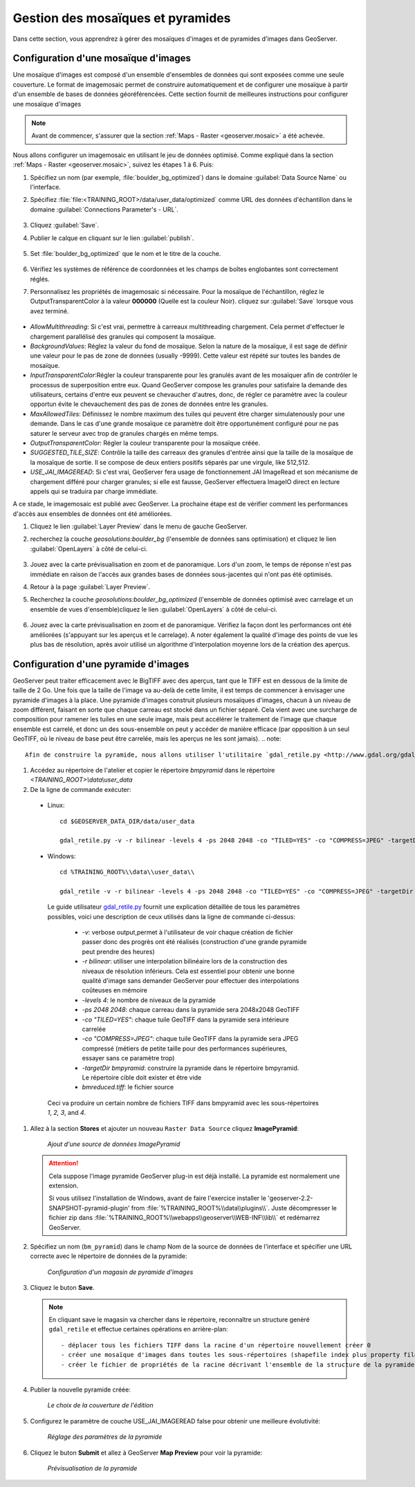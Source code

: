 .. module:: geoserver.mosaic_pyramid

.. _geoserver.mosaic_pyramid:

Gestion des mosaïques et pyramides
-----------------------------------
Dans cette section, vous apprendrez à gérer des mosaïques d'images et de pyramides d'images dans GeoServer.

Configuration d'une mosaïque d'images
^^^^^^^^^^^^^^^^^^^^^^^^^^^^^^^^^^^^^

Une mosaïque d'images est composé d'un ensemble d'ensembles de données qui sont exposées comme une seule couverture. Le format de imagemosaic permet de construire automatiquement et de configurer une mosaïque à partir d'un ensemble de bases de données géoréférencées.
Cette section fournit de meilleures instructions pour configurer une mosaïque d'images

.. note:: Avant de commencer, s'assurer que la section :ref:`Maps - Raster <geoserver.mosaic>` a été achevée.

Nous allons configurer un imagemosaic en utilisant le jeu de données optimisé. Comme expliqué dans la section :ref:`Maps - Raster <geoserver.mosaic>`, suivez les étapes 1 à 6. Puis:

#. Spécifiez un nom (par exemple, :file:`boulder_bg_optimized`) dans le domaine :guilabel:`Data Source Name` ou l'interface. 
#. Spécifiez :file:`file:<TRAINING_ROOT>/data/user_data/optimized` comme URL des données d'échantillon dans le domaine :guilabel:`Connections Parameter's - URL`. 

   .. figure:: img/mosaic_addraster.jpg

#. Cliquez :guilabel:`Save`. 

#. Publier le calque en cliquant sur ​​le lien :guilabel:`publish`. 

   .. figure:: img/mosaic_publish.jpg
   
#. Set :file:`boulder_bg_optimized` que le nom et le titre de la couche. 

   .. figure:: img/mosaic_setname.jpg

#. Vérifiez les systèmes de référence de coordonnées et les champs de boîtes englobantes sont correctement réglés.

#. Personnalisez les propriétés de imagemosaic si nécessaire. Pour la mosaïque de l'échantillon, réglez le OutputTransparentColor à la valeur **000000** (Quelle est la couleur Noir). cliquez sur :guilabel:`Save` lorsque vous avez terminé. 

   .. figure:: img/mosaic_parameters.png

* *AllowMultithreading*: Si c'est vrai, permettre à carreaux multithreading chargement. Cela permet d'effectuer le chargement parallélisé des granules qui composent la mosaïque.
* *BackgroundValues*: Réglez la valeur du fond de mosaïque. Selon la nature de la mosaïque, il est sage de définir une valeur pour le pas de zone de données (usually -9999). Cette valeur est répété sur toutes les bandes de mosaïque.
* *InputTransparentColor*:Régler la couleur transparente pour les granulés avant de les mosaïquer afin de contrôler le processus de superposition entre eux. Quand GeoServer compose les granules pour satisfaire la demande des utilisateurs, certains d'entre eux peuvent se chevaucher d'autres, donc, de régler ce paramètre avec la couleur opportun évite le chevauchement des pas de zones de données entre les granules.
* *MaxAllowedTiles*: Définissez le nombre maximum des tuiles qui peuvent être charger simulatenously pour une demande. Dans le cas d'une grande mosaïque ce paramètre doit être opportunément configuré pour ne pas saturer le serveur avec trop de granules chargés en même temps.
* *OutputTransparentColor*: Régler la couleur transparente pour la mosaïque créée.
* *SUGGESTED_TILE_SIZE*: Contrôle la taille des carreaux des granules d'entrée ainsi que la taille de la mosaïque de la mosaïque de sortie. Il se compose de deux entiers positifs séparés par une virgule, like 512,512.
* *USE_JAI_IMAGEREAD*: Si c'est vrai, GeoServer fera usage de fonctionnement JAI ImageRead et son mécanisme de chargement différé pour charger granules; si elle est fausse, GeoServer effectuera ImageIO direct en lecture appels qui se traduira par charge immédiate.

A ce stade, le imagemosaic est publié avec GeoServer. La prochaine étape est de vérifier comment les performances d'accès aux ensembles de données ont été améliorées.

#. Cliquez le lien :guilabel:`Layer Preview` dans le menu de gauche GeoServer. 

#. recherchez la couche *geosolutions:boulder_bg* (l'ensemble de données sans optimisation) et cliquez le lien :guilabel:`OpenLayers` à côté de celui-ci. 

   .. figure:: img/mosaic_pratopreview.jpg

#. Jouez avec la carte prévisualisation en zoom et de panoramique. Lors d'un zoom, le temps de réponse n'est pas immédiate en raison de l'accès aux grandes bases de données sous-jacentes qui n'ont pas été optimisés.

#. Retour à la page :guilabel:`Layer Preview`. 

#. Recherchez la couche *geosolutions:boulder_bg_optimized* (l'ensemble de données optimisé avec carrelage et un ensemble de vues d'ensemble)cliquez le lien :guilabel:`OpenLayers` à côté de celui-ci. 

   .. figure:: img/mosaic_retiledpreview.jpg

#. Jouez avec la carte prévisualisation en zoom et de panoramique. Vérifiez la façon dont les performances ont été améliorées (s'appuyant sur ​​les aperçus et le carrelage). A noter également la qualité d'image des points de vue les plus bas de résolution, après avoir utilisé un algorithme d'interpolation moyenne lors de la création des aperçus.

Configuration d'une pyramide d'images
^^^^^^^^^^^^^^^^^^^^^^^^^^^^^^^^^^^^^

GeoServer peut traiter efficacement avec le BigTIFF avec des aperçus, tant que le TIFF est en dessous de la limite de taille de 2 Go. Une fois que la taille de l'image va au-delà de cette limite, il est temps de commencer à envisager une pyramide d'images à la place. Une pyramide d'images construit plusieurs mosaïques d'images, chacun à un niveau de zoom différent, faisant en sorte que chaque carreau est stocké dans un fichier séparé. Cela vient avec une surcharge de composition pour ramener les tuiles en une seule image, mais peut accélérer le traitement de l'image que chaque ensemble est carrelé, et donc un des sous-ensemble on peut y accéder de manière efficace (par opposition à un seul GeoTIFF, où le niveau de base peut être carrelée, mais les aperçus ne les sont jamais).
.. note::

   Afin de construire la pyramide, nous allons utiliser l'utilitaire `gdal_retile.py <http://www.gdal.org/gdal_retile.html>`_ , partie des utilitaires de ligne de commande GDAL et disponibles pour différents systèmes d'exploitation.

  
#. Accédez au répertoire de l'atelier et copier le répertoire `bmpyramid` dans le répertoire `<TRAINING_ROOT>\\data\\user_data`

#. De la ligne de commande exécuter::

  * Linux::

      cd $GEOSERVER_DATA_DIR/data/user_data
      
      gdal_retile.py -v -r bilinear -levels 4 -ps 2048 2048 -co "TILED=YES" -co "COMPRESS=JPEG" -targetDir bmpyramid bmreduced.tiff
      
  * Windows::
  
      cd %TRAINING_ROOT%\\data\\user_data\\
      
      gdal_retile -v -r bilinear -levels 4 -ps 2048 2048 -co "TILED=YES" -co "COMPRESS=JPEG" -targetDir bmpyramid bmreduced.tiff


   Le guide utilisateur `gdal_retile.py  <http://www.gdal.org/gdal_retile.html>`_ fournit une explication détaillée de tous les paramètres possibles, voici une description de ceux utilisés dans la ligne de commande ci-dessus:
   
     * `-v`: verbose output,permet à l'utilisateur de voir chaque création de fichier passer donc des progrès ont été réalisés (construction d'une grande pyramide peut prendre des heures)
     * `-r bilinear`: utiliser une interpolation bilinéaire lors de la construction des niveaux de résolution inférieurs. Cela est essentiel pour obtenir une bonne qualité d'image sans demander GeoServer pour effectuer des interpolations coûteuses en mémoire
     * `-levels 4`: le nombre de niveaux de la pyramide
     * `-ps 2048 2048`: chaque carreau dans la pyramide sera 2048x2048 GeoTIFF
     * `-co "TILED=YES"`: chaque tuile GeoTIFF dans la pyramide sera intérieure carrelée
     * `-co "COMPRESS=JPEG"`: chaque tuile GeoTIFF dans la pyramide sera JPEG compressé (métiers de petite taille pour des performances supérieures, essayer sans ce paramètre trop)
     * `-targetDir bmpyramid`: construire la pyramide dans le répertoire bmpyramid. Le répertoire cible doit exister et être vide
     * `bmreduced.tiff`: le fichier source
  
   Ceci va produire un certain nombre de fichiers TIFF dans bmpyramid avec les sous-répertoires `1`, `2,` `3`, and `4`.

#. Allez à la section **Stores** et ajouter un nouveau ``Raster Data Source`` cliquez **ImagePyramid**:

   .. figure:: 
      img/pyramid1.png

      *Ajout d'une source de données ImagePyramid*

   .. Attention::
    
      Cela suppose l'image pyramide GeoServer plug-in est déjà installé. La pyramide est normalement une extension.
	  
      Si vous utilisez l'installation de Windows, avant de faire l'exercice installer le 'geoserver-2.2-SNAPSHOT-pyramid-plugin' from :file:`%TRAINING_ROOT%\\data\\plugins\\`. Juste décompresser le fichier zip dans  :file:`%TRAINING_ROOT%\\webapps\\geoserver\\WEB-INF\\lib\\` et redémarrez GeoServer.

#. Spécifiez un nom (``bm_pyramid``) dans le champ Nom de la source de données de l'interface et spécifier une URL correcte avec le répertoire de données de la pyramide: 

   .. figure:: 
      img/pyramid2.png

      *Configuration d'un magasin de pyramide d'images*

#. Cliquez le buton **Save**.

   .. note:: 
    
      En cliquant save le magasin va chercher dans le répertoire, reconnaître un structure genèré ``gdal_retile`` et effectue certaines opérations en arrière-plan::
      	
      		- déplacer tous les fichiers TIFF dans la racine d'un répertoire nouvellement créer 0
                - créer une mosaïque d'images dans toutes les sous-répertoires (shapefile index plus property file)
                - créer le fichier de propriétés de la racine décrivant l'ensemble de la structure de la pyramide

#. Publier la nouvelle pyramide créée:

   .. figure:: 
      img/pyramid3.png

      *Le choix de la couverture de l'édition*

#. Configurez le paramètre de couche USE_JAI_IMAGEREAD false pour obtenir une meilleure évolutivité:

   .. figure:: 
      img/pyramid4.png

      *Réglage des paramètres de la pyramide*

#. Cliquez le buton **Submit** et allez à GeoServer **Map Preview** pour voir la pyramide:

   .. figure:: 
      img/pyramid5.png

      *Prévisualisation de la pyramide*